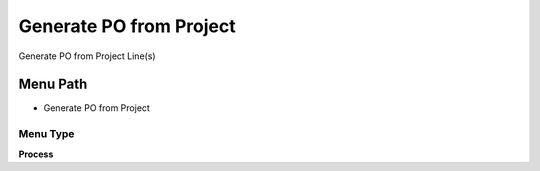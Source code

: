 
.. _functional-guide/menu/menu-generate-po-from-project:

========================
Generate PO from Project
========================

Generate PO from Project Line(s)

Menu Path
=========


* Generate PO from Project

Menu Type
---------
\ **Process**\ 


.. seealso::
    :ref:`functional-guide/process/process-c_project_generatepo`
